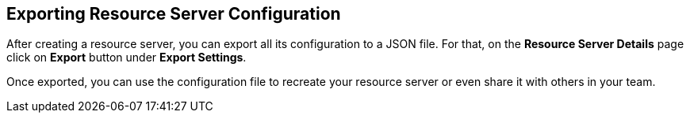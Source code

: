 == Exporting Resource Server Configuration

After creating a resource server, you can export all its configuration to a JSON file. For that, on the *Resource Server Details* page
click on *Export* button under *Export Settings*.

Once exported, you can use the configuration file to recreate your resource server or even share it with others in your team.